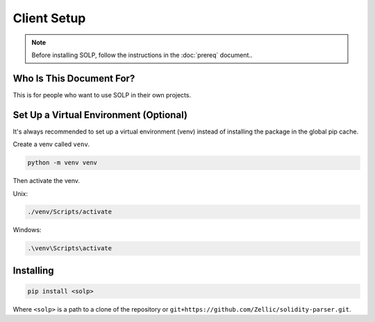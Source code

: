 Client Setup
===============

.. note::
   Before installing SOLP, follow the instructions in the :doc:`prereq` document..

Who Is This Document For?
^^^^^^^^^^^^^^^^^^^^^^^^^
This is for people who want to use SOLP in their own projects.

Set Up a Virtual Environment (Optional)
^^^^^^^^^^^^^^^^^^^^^^^^^^^^^^^^^^^^^^

It's always recommended to set up a virtual environment (venv) instead of installing the package in the global pip cache.

Create a venv called ``venv``.

.. code-block:: bash

   python -m venv venv

Then activate the venv.

Unix:

.. code-block:: bash

   ./venv/Scripts/activate

Windows:

.. code-block:: powershell

   .\venv\Scripts\activate

Installing
^^^^^^^^^^

.. code-block:: bash

   pip install <solp>

Where ``<solp>`` is a path to a clone of the repository or ``git+https://github.com/Zellic/solidity-parser.git``.
